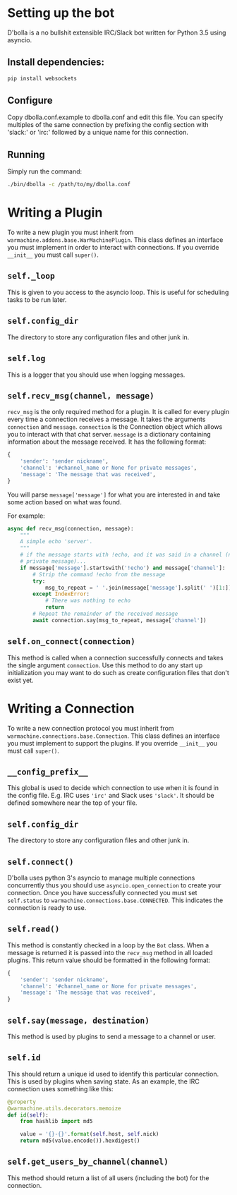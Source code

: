 #  LocalWords: asyncio async plugin

* Setting up the bot
D'bolla is a no bullshit extensible IRC/Slack bot written for Python 3.5 using
asyncio.

** Install dependencies:

#+BEGIN_SRC bash
    pip install websockets
#+END_SRC

** Configure
Copy dbolla.conf.example to dbolla.conf and edit this file. You can
specify multiples of the same connection by prefixing the config section with
'slack:' or 'irc:' followed by a unique name for this connection.

** Running
Simply run the command:

#+BEGIN_SRC bash
    ./bin/dbolla -c /path/to/my/dbolla.conf
#+END_SRC

* Writing a Plugin
To write a new plugin you must inherit from
~warmachine.addons.base.WarMachinePlugin~. This class defines an interface you
must implement in order to interact with connections. If you override ~__init__~
you must call ~super()~.
** ~self._loop~
This is given to you access to the asyncio loop. This is useful for scheduling
tasks to be run later.
** ~self.config_dir~
The directory to store any configuration files and other junk in.
** ~self.log~
This is a logger that you should use when logging messages.
** ~self.recv_msg(channel, message)~
~recv_msg~ is the only required method for a plugin. It is called for every
plugin every time a connection receives a message. It takes the arguments
~connection~ and ~message~. ~connection~ is the Connection object which allows
you to interact with that chat server. ~message~ is a dictionary containing
information about the message received. It has the following format:

#+BEGIN_SRC python
{
    'sender': 'sender nickname',
    'channel': '#channel_name or None for private messages',
    'message': 'The message that was received',
}
#+END_SRC

You will parse ~message['message']~ for what you are interested in and take some
action based on what was found.

For example:

#+BEGIN_SRC python
async def recv_msg(connection, message):
    """
    A simple echo 'server'.
    """
    # if the message starts with !echo, and it was said in a channel (not a
    # private message)...
    if message['message'].startswith('!echo') and message['channel']:
        # Strip the command !echo from the message
        try:
            msg_to_repeat = ' '.join(message['message'].split(' ')[1:])
        except IndexError:
            # There was nothing to echo
            return
        # Repeat the remainder of the received message
        await connection.say(msg_to_repeat, message['channel'])
#+END_SRC
** ~self.on_connect(connection)~
This method is called when a connection successfully connects and takes the
single argument ~connection~. Use this method to do any start up initialization
you may want to do such as create configuration files that don't exist yet.
* Writing a Connection
To write a new connection protocol you must inherit from
~warmachine.connections.base.Connection~. This class defines an interface you
must implement to support the plugins. If you override ~__init__~ you must call
~super()~.
** ~__config_prefix__~
This global is used to decide which connection to use when it is found in the
config file. E.g. IRC uses ~'irc'~ and Slack uses ~'slack'~. It should be
defined somewhere near the top of your file.
** ~self.config_dir~
The directory to store any configuration files and other junk in.
** ~self.connect()~
D'bolla uses python 3's asyncio to manage multiple connections concurrently thus
you should use ~asyncio.open_connection~ to create your connection. Once you
have successfully connected you must set ~self.status~ to
~warmachine.connections.base.CONNECTED~. This indicates the connection is ready
to use.
** ~self.read()~
This method is constantly checked in a loop by the ~Bot~ class. When a message
is returned it is passed into the ~recv_msg~ method in all loaded plugins. This
return value should be formatted in the following format:

#+BEGIN_SRC python
{
    'sender': 'sender nickname',
    'channel': '#channel_name or None for private messages',
    'message': 'The message that was received',
}
#+END_SRC
** ~self.say(message, destination)~
This method is used by plugins to send a message to a channel or user.
** ~self.id~
This should return a unique id used to identify this particular connection. This
is used by plugins when saving state. As an example, the IRC connection uses
something like this:

#+BEGIN_SRC python
@property
@warmachine.utils.decorators.memoize
def id(self):
    from hashlib import md5

    value = '{}-{}'.format(self.host, self.nick)
    return md5(value.encode()).hexdigest()
#+END_SRC
** ~self.get_users_by_channel(channel)~
This method should return a list of all users (including the bot) for the
connection.
